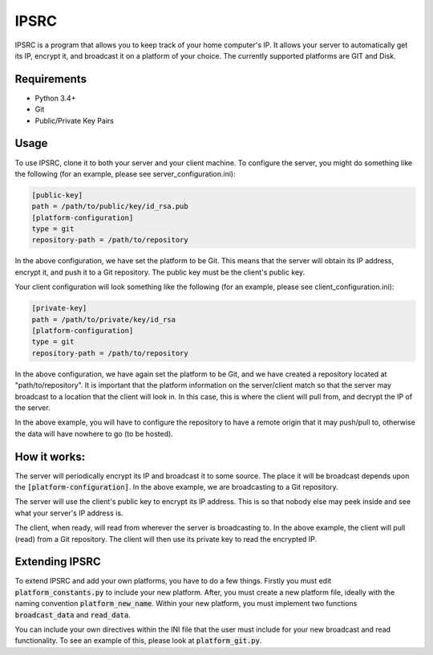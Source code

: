 IPSRC
========================================================================
IPSRC is a program that allows you to keep track of your home
computer's IP. It allows your server to automatically get its IP,
encrypt it, and broadcast it on a platform of your choice. The currently
supported platforms are GIT and Disk.

Requirements
------------------------------------------------------------------------
+ Python 3.4+
+ Git
+ Public/Private Key Pairs

Usage
------------------------------------------------------------------------
To use IPSRC, clone it to both your server and your client machine. To
configure the server, you might do something like the following (for
an example, please see server_configuration.ini):

.. code-block:: ini

   [public-key]
   path = /path/to/public/key/id_rsa.pub
   [platform-configuration]
   type = git
   repository-path = /path/to/repository

In the above configuration, we have set the platform to be Git. This
means that the server will obtain its IP address, encrypt it, and push
it to a Git repository. The public key must be the client's public
key.

Your client configuration will look something like the following (for
an example, please see client_configuration.ini):

.. code-block:: ini

   [private-key]
   path = /path/to/private/key/id_rsa
   [platform-configuration]
   type = git
   repository-path = /path/to/repository

In the above configuration, we have again set the platform to be Git,
and we have created a repository located at "path/to/repository". It
is important that the platform information on the server/client match
so that the server may broadcast to a location that the client will
look in. In this case, this is where the client will pull from, and
decrypt the IP of the server.

In the above example, you will have to configure the repository
to have a remote origin that it may push/pull to, otherwise the data
will have nowhere to go (to be hosted).

How it works:
------------------------------------------------------------------------
The server will periodically encrypt its IP and broadcast it to some
source. The place it will be broadcast depends upon the
:code:`[platform-configuration]`. In the above example, we are broadcasting
to a Git repository. 

The server will use the client's public key to encrypt its IP
address. This is so that nobody else may peek inside and see what your
server's IP address is.

The client, when ready, will read from wherever the server is
broadcasting to. In the above example, the client will pull (read)
from a Git repository. The client will then use its private key to
read the encrypted IP.

Extending IPSRC
------------------------------------------------------------------------
To extend IPSRC and add your own platforms, you have to do a few
things. Firstly you must edit :code:`platform_constants.py` to include
your new platform. After, you must create a new platform file, ideally
with the naming convention :code:`platform_new_name`. Within your new
platform, you must implement two functions :code:`broadcast_data` and
:code:`read_data`.

You can include your own directives within the INI file that the user
must include for your new broadcast and read functionality. To see
an example of this, please look at :code:`platform_git.py`.
